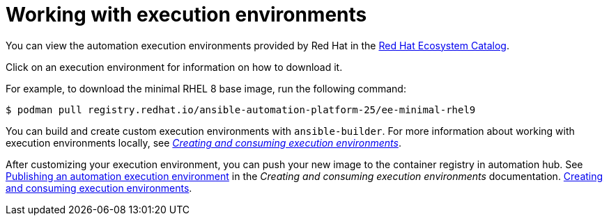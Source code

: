 [id="working-with-ee_{context}"]

= Working with execution environments

[role="_abstract"]

You can view the automation execution environments provided by Red Hat in the
link:https://catalog.redhat.com/search?searchType=containers&build_categories_list=Automation%20execution%20environment&p=1[Red Hat Ecosystem Catalog].

Click on an execution environment for information on how to download it.

For example, to download the minimal RHEL 8 base image, run the following command:
----
$ podman pull registry.redhat.io/ansible-automation-platform-25/ee-minimal-rhel9
----

You can build and create custom execution environments with `ansible-builder`.
For more information about working with execution environments locally, see
link:{BaseURL}/red_hat_ansible_automation_platform/{PlatformVers}/html/creating_and_consuming_execution_environments/index[_Creating and consuming execution environments_].

After customizing your execution environment, you can push your new image to the container registry in automation hub. See
link:{BaseURL}/red_hat_ansible_automation_platform/{PlatformVers}/html-single/creating_and_consuming_execution_environments/index#assembly-publishing-exec-env[Publishing an automation execution environment]
in the _Creating and consuming execution environments_ documentation.
link:{BaseURL}/red_hat_ansible_automation_platform/{PlatformVers}/html/creating_and_consuming_execution_environments/index[Creating and consuming execution environments].

